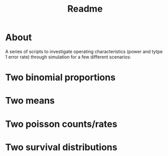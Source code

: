 #+TITLE: Readme


* About

A series of scripts to investigate operating characteristics (power and tytpe 1 error rate) through simulation for a few different scenarios:

* Two binomial proportions


* Two means

* Two poisson counts/rates


* Two survival distributions
